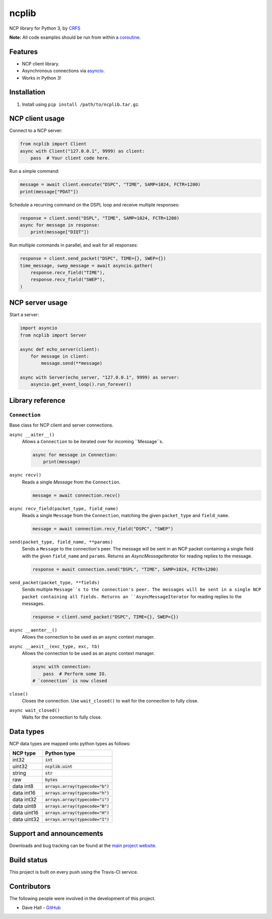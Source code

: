 ncplib
======

NCP library for Python 3, by `CRFS <http://www.crfs.com/>`_

**Note:** All code examples should be run from within a `coroutine <https://docs.python.org/3/reference/compound_stmts.html#async-def>`_.


Features
--------

- NCP client library.
- Asynchronous connections via `asyncio <https://docs.python.org/3/library/asyncio.html>`_.
- Works in Python 3!


Installation
------------

1. Install using ``pip install /path/to/ncplib.tar.gz``.


NCP client usage
----------------

Connect to a NCP server:

.. code:: python

    from ncplib import Client
    async with Client("127.0.0.1", 9999) as client:
        pass  # Your client code here.

Run a simple command:

.. code:: python

    message = await client.execute("DSPC", "TIME", SAMP=1024, FCTR=1200)
    print(message["PDAT"])

Schedule a recurring command on the DSPL loop and receive multiple responses:

.. code:: python

    response = client.send("DSPL", "TIME", SAMP=1024, FCTR=1200)
    async for message in response:
        print(message["DIQT"])

Run multiple commands in parallel, and wait for all responses:

.. code:: python

    response = client.send_packet("DSPC", TIME={}, SWEP={})
    time_message, swep_message = await asyncio.gather(
        response.recv_field("TIME"),
        response.recv_field("SWEP"),
    )


NCP server usage
----------------

Start a server:

.. code:: python

    import asyncio
    from ncplib import Server

    async def echo_server(client):
        for message in client:
            message.send(**message)

    async with Server(echo_server, "127.0.0.1", 9999) as server:
        asyncio.get_event_loop().run_forever()


Library reference
-----------------


``Connection``
~~~~~~~~~~~~~~

Base class for NCP client and server connections.

``async __aiter__()``
    Allows a ``Connection`` to be iterated over for incoming ``Message``s.

    .. code:: python

        async for message in Connection:
            print(message)

``async recv()``
    Reads a single `Message` from the ``Connection``.

    .. code:: python

        message = await connection.recv()

``async recv_field(packet_type, field_name)``
    Reads a single ``Message`` from the ``Connection``, matching the given ``packet_type`` and ``field_name``.

    .. code:: python

        message = await connection.recv_field("DSPC", "SWEP")

``send(packet_type, field_name, **params)``
    Sends a ``Message`` to the connection's peer. The message will be sent in an NCP packet containing a single field
    with the given ``field_name`` and ``params``. Returns an `AsyncMessageIterator` for reading replies to the message.

    .. code:: python

        response = await connection.send("DSPL", "TIME", SAMP=1024, FCTR=1200)

``send_packet(packet_type, **fields)``
    Sends multiple ``Message``s to the connection's peer. The messages will be sent in a single NCP packet containing
    all fields. Returns an ``AsyncMessageIterator`` for reading replies to the messages.

    .. code:: python

        response = client.send_packet("DSPC", TIME={}, SWEP={})


``async __aenter__()``
    Allows the connection to be used as an async context manager.

``async __aexit__(exc_type, exc, tb)``
    Allows the connection to be used as an async context manager.

    .. code:: python

        async with connection:
            pass  # Perform some IO.
        # `connection` is now closed

``close()``
    Closes the connection. Use ``wait_closed()`` to wait for the connection to fully close.

``async wait_closed()``
    Waits for the connection to fully close.


Data types
----------

NCP data types are mapped onto python types as follows:

=========== ==================================
NCP type    Python type
=========== ==================================
int32       :code:`int`
uint32      :code:`ncplib.uint`
string      :code:`str`
raw         :code:`bytes`
data int8   :code:`arrays.array(typecode="b")`
data int16  :code:`arrays.array(typecode="h")`
data int32  :code:`arrays.array(typecode="i")`
data uint8  :code:`arrays.array(typecode="B")`
data uint16 :code:`arrays.array(typecode="H")`
data uint32 :code:`arrays.array(typecode="I")`
=========== ==================================


Support and announcements
-------------------------

Downloads and bug tracking can be found at the `main project
website <https://github.com/CRFS/python3-ncplib>`_.


Build status
------------

This project is built on every push using the Travis-CI service.

.. image:: https://travis-ci.com/CRFS/python3-ncplib.svg?token=UzMVyRwHLLx7ryTJmK8k&branch=master
    :target: https://travis-ci.com/CRFS/python3-ncplib


Contributors
------------

The following people were involved in the development of this project.

- Dave Hall - `GitHub <http://github.com/etianen>`_
